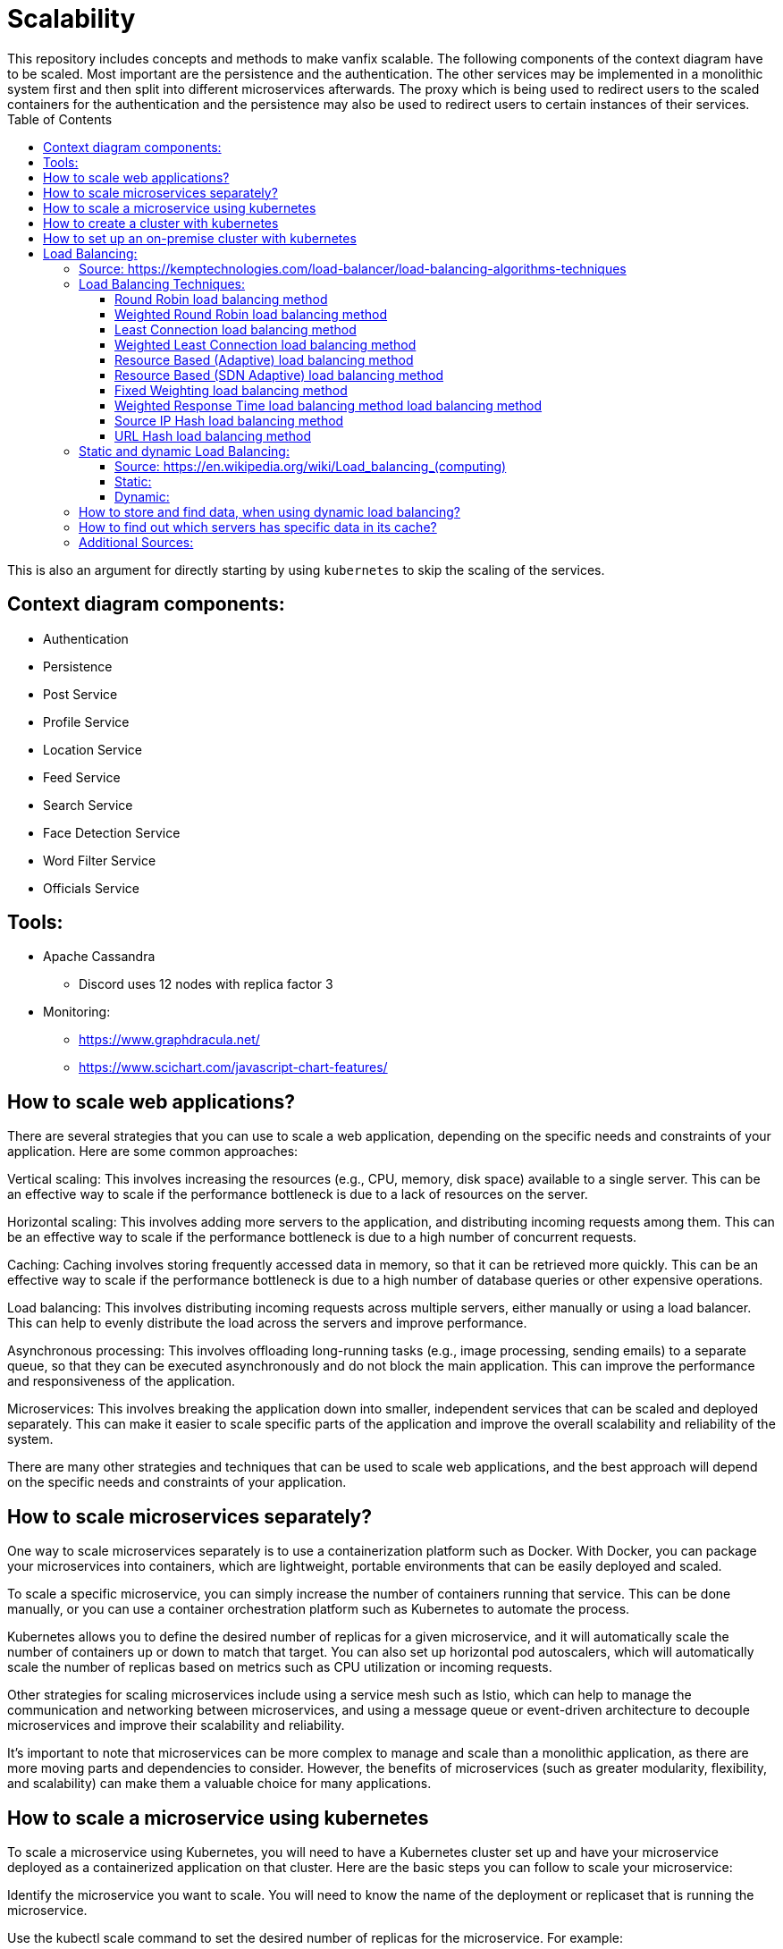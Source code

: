 :toc:

# Scalability
This repository includes concepts and methods to make vanfix scalable. The following components of the context diagram have to be scaled. Most important are the persistence and the authentication. The other services may be implemented in a monolithic system first and then split into different microservices afterwards. The proxy which is being used to redirect users to the scaled containers for the authentication and the persistence may also be used to redirect users to certain instances of their services.

This is also an argument for directly starting by using `kubernetes` to skip the scaling of the services.

## Context diagram components:
- Authentication
- Persistence
- Post Service
- Profile Service
- Location Service
- Feed Service
- Search Service
- Face Detection Service
- Word Filter Service
- Officials Service

## Tools:

- Apache Cassandra
* Discord uses 12 nodes with replica factor 3
- Monitoring:
* https://www.graphdracula.net/
* https://www.scichart.com/javascript-chart-features/

## How to scale web applications?
There are several strategies that you can use to scale a web application, depending on the specific needs and constraints of your application. Here are some common approaches:

Vertical scaling: This involves increasing the resources (e.g., CPU, memory, disk space) available to a single server. This can be an effective way to scale if the performance bottleneck is due to a lack of resources on the server.

Horizontal scaling: This involves adding more servers to the application, and distributing incoming requests among them. This can be an effective way to scale if the performance bottleneck is due to a high number of concurrent requests.

Caching: Caching involves storing frequently accessed data in memory, so that it can be retrieved more quickly. This can be an effective way to scale if the performance bottleneck is due to a high number of database queries or other expensive operations.

Load balancing: This involves distributing incoming requests across multiple servers, either manually or using a load balancer. This can help to evenly distribute the load across the servers and improve performance.

Asynchronous processing: This involves offloading long-running tasks (e.g., image processing, sending emails) to a separate queue, so that they can be executed asynchronously and do not block the main application. This can improve the performance and responsiveness of the application.

Microservices: This involves breaking the application down into smaller, independent services that can be scaled and deployed separately. This can make it easier to scale specific parts of the application and improve the overall scalability and reliability of the system.

There are many other strategies and techniques that can be used to scale web applications, and the best approach will depend on the specific needs and constraints of your application.

## How to scale microservices separately?
One way to scale microservices separately is to use a containerization platform such as Docker. With Docker, you can package your microservices into containers, which are lightweight, portable environments that can be easily deployed and scaled.

To scale a specific microservice, you can simply increase the number of containers running that service. This can be done manually, or you can use a container orchestration platform such as Kubernetes to automate the process.

Kubernetes allows you to define the desired number of replicas for a given microservice, and it will automatically scale the number of containers up or down to match that target. You can also set up horizontal pod autoscalers, which will automatically scale the number of replicas based on metrics such as CPU utilization or incoming requests.

Other strategies for scaling microservices include using a service mesh such as Istio, which can help to manage the communication and networking between microservices, and using a message queue or event-driven architecture to decouple microservices and improve their scalability and reliability.

It's important to note that microservices can be more complex to manage and scale than a monolithic application, as there are more moving parts and dependencies to consider. However, the benefits of microservices (such as greater modularity, flexibility, and scalability) can make them a valuable choice for many applications.

## How to scale a microservice using kubernetes
To scale a microservice using Kubernetes, you will need to have a Kubernetes cluster set up and have your microservice deployed as a containerized application on that cluster. Here are the basic steps you can follow to scale your microservice:

Identify the microservice you want to scale. You will need to know the name of the deployment or replicaset that is running the microservice.

Use the kubectl scale command to set the desired number of replicas for the microservice. For example:

```sh
kubectl scale deployment/my-microservice --replicas=5
```

This will scale the number of replicas for the my-microservice deployment to 5.

Alternatively, you can use a horizontal pod autoscaler (HPA) to automatically scale the number of replicas based on metrics such as CPU utilization or incoming requests. To set up an HPA, you will need to create a configuration file that specifies the target metrics and the minimum and maximum number of replicas. You can then use the kubectl apply command to apply the HPA configuration to your cluster.

Monitor the scale of your microservice. You can use the kubectl get deployment command to check the current number of replicas, or you can use Kubernetes dashboards and monitoring tools to track the performance and scale of your microservice over time.

It's important to note that scaling a microservice is just one aspect of managing a microservices-based application. You will also need to consider issues such as resource allocation, networking, and deployment strategy to ensure that your application is scalable, reliable, and efficient.

## How to create a cluster with kubernetes

There are several ways to create a Kubernetes cluster, depending on your infrastructure and deployment needs. Here are some common approaches:

Local development: If you want to set up a Kubernetes cluster on your local machine for development and testing purposes, you can use tools such as minikube or kind to create a single-node cluster. These tools can be installed on your machine and provide a simple way to spin up a cluster and deploy applications locally.

Cloud-based clusters: If you want to set up a production-ready Kubernetes cluster in the cloud, you can use cloud-based services such as Google Kubernetes Engine (GKE), Amazon Elastic Kubernetes Service (EKS), or Azure Kubernetes Service (AKS). These services provide a managed environment for deploying and managing Kubernetes clusters, and can handle tasks such as cluster setup, maintenance, scaling, and monitoring.

On-premises clusters: If you want to set up a Kubernetes cluster on your own infrastructure, you can use tools such as kubeadm or kops to install and configure a cluster on your own servers or virtual machines. This can be a more complex approach, as you will need to handle tasks such as networking, security, and maintenance yourself.

Regardless of the approach you choose, you will need to install and configure the necessary software components (e.g., Kubernetes, container runtime, networking) and define the desired configuration for your cluster (e.g., node count, resource limits, networking). Once the cluster is set up, you can use the kubectl command-line tool to deploy and manage applications on the cluster.
 
## How to set up an on-premise cluster with kubernetes

To set up an on-premises Kubernetes cluster, you will need to install and configure the necessary software components on your own servers or virtual machines. Here are the basic steps you can follow:

Install the necessary software: You will need to install the Kubernetes control plane components (e.g., kube-apiserver, kube-controller-manager, kube-scheduler), as well as the container runtime (e.g., Docker). You will also need to install the kubeadm tool, which can be used to bootstrap the cluster.

Choose a networking solution: You will need to set up a networking solution to allow the nodes in your cluster to communicate with each other. You can use a plugin such as Calico or Flannel, or you can set up your own networking solution using tools such as Open vSwitch or BIRD.

Create the control plane: Use the kubeadm tool to create the control plane for your cluster. This will involve setting up the API server, controller manager, and scheduler on a single node (called the "master" node).

Join the nodes: Use the kubeadm tool to join additional nodes to the cluster. This will involve installing the necessary software on the nodes and using a join command to connect them to the cluster.

Deploy applications: Once the cluster is set up, you can use the kubectl command-line tool to deploy and manage applications on the cluster.

It's important to note that setting up an on-premises Kubernetes cluster can be a complex process, as you will need to handle tasks such as networking, security, and maintenance yourself. You will also need to ensure that your infrastructure is sufficient to support the cluster, including factors such as CPU, memory, and networking capacity.

# Load Balancing:

#### Source: https://kemptechnologies.com/load-balancer/load-balancing-algorithms-techniques

The method used to distribute incoming client requests to a server farm located behind LoadMaster is often called the load balancing “algorithm” and sometimes the load balancing “type”. LoadMaster supports a rich set of techniques ranging from simple round-robin load balancing to adaptive load balancing that responds to status information retrieved from the server farm.

The algorithm that you use in a LoadMaster service depends on the type of service or application being hosted and the performance and capacity profile of the servers behind LoadMaster that are hosting the application or service.

LoadMaster’s load balancing methods are outlined below, along with some guidance on appropriate usage scenarios.

## Load Balancing Techniques:

### Round Robin load balancing method

Round-robin load balancing is the simplest and most commonly-used load balancing algorithm. Client requests are distributed to application servers in simple rotation. For example, if you have three application servers: the first client request is sent to the first application server in the list, the second client request to the second application server, the third client request to the third application server, the fourth to the first application server, and so on.

Round robin load balancing is most appropriate for predictable client request streams that are being spread across a server farm whose members have relatively equal processing capabilities and available resources (such as network bandwidth and storage).

### Weighted Round Robin load balancing method

Weighted round robin is similar to the round-robin load balancing algorithm, adding the ability to spread the incoming client requests across the server farm according to the relative capacity of each server. It is most appropriate for spreading incoming client requests across a set of servers that have varying capabilities or available resources. The administrator assigns a weight to each application server based on criteria of their choosing that indicates the relative traffic-handling capability of each server in the farm.

So, for example: if application server #1 is twice as powerful as application server #2 (and application server #3), application server #1 is provisioned with a higher weight and application server #2 and #3 get the same, lower, weight. If there are five (5) sequential client requests, the first two (2) go to application server #1, the third (3) goes to application server #2, the fourth (4) to application server #3. The fifth (5) request would then go to application server #1, and so on.

### Least Connection load balancing method

Least connection load balancing is a dynamic load balancing algorithm where client requests are distributed to the application server with the least number of active connections at the time the client request is received. In cases where application servers have similar specifications, one server may be overloaded due to longer lived connections; this algorithm takes the active connection load into consideration. This technique is most appropriate for incoming requests that have varying connection times and a set of servers that are relatively similar in terms of processing power and available resources.

### Weighted Least Connection load balancing method

Weighted least connection builds on the least connection load balancing algorithm to account for differing application server characteristics. The administrator assigns a weight to each application server based on the relative processing power and available resources of each server in the farm. The LoadMaster makes load balancing decisions based on active connections and the assigned server weights (e.g., if there are two servers with the lowest number of connections, the server with the highest weight is chosen).

### Resource Based (Adaptive) load balancing method

Resource based (or adaptive) load balancing makes decisions based on status indicators retrieved by LoadMaster from the back-end servers. The status indicator is determined by a custom program (an “agent”) running on each server. LoadMaster queries each server regularly for this status information and then sets the dynamic weight of the real server appropriately.

In this fashion, the load balancing method is essentially performing a detailed “health check” on the real server. This method is appropriate in any situation where detailed health check information from each server is required to make load balancing decisions. For example: this method would be useful for any application where the workload is varied and detailed application performance and status is required to assess server health. This method can also be used to provide application-aware health checking for Layer 4 (UDP) services via the load balancing method.

### Resource Based (SDN Adaptive) load balancing method

SDN adaptive is a load balancing algorithm that combines knowledge from Layers 2, 3, 4 and 7 and input from an SDN controller to make more optimized traffic distribution decisions. This allows information about the status of the servers, the status of the applications running on them, the health of the network infrastructure, and the level of congestion on the network to all play a part in the load balancing decision making. This method is appropriate for deployments that include an SDN controller.

### Fixed Weighting load balancing method

Fixed weighting is a load balancing algorithm where the administrator assigns a weight to each application server based on criteria of their choosing to represent the relative traffic-handling capability of each server in the server farm. The application server with the highest weight will receive all of the traffic. If the application server with the highest weight fails, all traffic will be directed to the next highest weight application server. This method is appropriate for workloads where a single server is capable of handling all expected incoming requests, with one or more “hot spare” servers available to pick up the load should the currently active server fail.

### Weighted Response Time load balancing method load balancing method

The weighted response time load balancing algorithm that uses the application server’s response time to calculate a server weight. The application server that is responding the fastest receives the next request. This algorithm is appropriate for scenarios where the application response time is the paramount concern.

### Source IP Hash load balancing method

The source IP hash load balancing algorithm uses the source and destination IP addresses of the client request to generate a unique hash key which is used to allocate the client to a particular server. As the key can be regenerated if the session is broken, the client request is directed to the same server it was using previously. This method is most appropriate when it’s vital that a client always return to the same server for each successive connection.

### URL Hash load balancing method

The URL hash load balancing algorithm is similar to source IP hashing, except that the hash created is based on the URL in the client request. This ensures that client requests to a particular URL are always sent to the same back-end server.

## Static and dynamic Load Balancing:

#### Source: https://en.wikipedia.org/wiki/Load_balancing_(computing)

### Static:

A load balancing algorithm is "static" when it does not take into account the state of the system for the distribution of tasks. Thereby, the system state includes measures such as the load level (and sometimes even overload) of certain processors. Instead, assumptions about the overall system are made beforehand, such as the arrival times and resource requirements of incoming tasks. In addition, the number of processors, their respective power and communication speeds are known. Therefore, static load balancing aims to associate a known set of tasks with the available processors in order to minimize a certain performance function. The trick lies in the concept of this performance function.

Static load balancing techniques are commonly centralized around a router, or Master, which distributes the loads and optimizes the performance function. This minimization can take into account information related to the tasks to be distributed, and derive an expected execution time.

The advantage of static algorithms is that they are easy to set up and extremely efficient in the case of fairly regular tasks (such as processing HTTP requests from a website). However, there is still some statistical variance in the assignment of tasks which can lead to the overloading of some computing units.

### Dynamic:

Dynamic
Unlike static load distribution algorithms, dynamic algorithms take into account the current load of each of the computing units (also called nodes) in the system. In this approach, tasks can be moved dynamically from an overloaded node to an underloaded node in order to receive faster processing. While these algorithms are much more complicated to design, they can produce excellent results, in particular, when the execution time varies greatly from one task to another.

Dynamic load balancing architecture can be more modular since it is not mandatory to have a specific node dedicated to the distribution of work. When tasks are uniquely assigned to a processor according to their state at a given moment, it is a unique assignment. If, on the other hand, the tasks can be permanently redistributed according to the state of the system and its evolution, this is called dynamic assignment.[3] Obviously, a load balancing algorithm that requires too much communication in order to reach its decisions runs the risk of slowing down the resolution of the overall problem.

## How to store and find data, when using dynamic load balancing?

Dynamic load balancing is a technique used to distribute workloads across multiple computing resources, such as servers, in a way that aims to optimize performance and resource utilization. There are several ways to store and find data when using dynamic load balancing, depending on the specific requirements of the application and the environment in which it is running.

One common approach is to use a distributed database system that is designed to scale horizontally across multiple servers. This allows data to be stored and retrieved from any server in the cluster, enabling the load balancer to redirect requests to the appropriate server based on factors such as the current workload, the availability of resources, and the location of the data.

Another option is to use a distributed cache system, such as Memcached or Redis, to store frequently accessed data in memory. This can improve the performance of the application by reducing the need to access the database for frequently requested data. The load balancer can be configured to `redirect` requests `to servers` that have the `requested data in their cache`, reducing the overall load on the database.

It is also possible to use a combination of these approaches, depending on the specific needs of the application. For example, a distributed database system could be used to store structured data, while a distributed cache system could be used to store frequently accessed unstructured data. The load balancer can then be configured to redirect requests to the appropriate servers based on the type of data being requested.

## How to find out which servers has specific data in its cache?

There are several ways to find out which servers in a distributed cache system have specific data in their cache:

Use a cache client library: Most distributed cache systems provide client libraries that can be used to interact with the cache from within the application. These libraries often include methods for retrieving data from the cache, as well as methods for checking if a particular piece of data is present in the cache.

Use cache management tools: Many distributed cache systems also provide tools for managing and monitoring the cache. These tools often include features for viewing the contents of the cache, including the keys and values of the data stored in the cache.

Query the cache directly: In some cases, it may be possible to directly query the cache servers to determine which servers have specific data in their cache. This is typically done using a command-line interface or API provided by the cache system.

Regardless of the approach used, it is important to keep in mind that the data stored in a distributed cache system is typically ephemeral and may not always be available. Therefore, it is important to design the application to handle the possibility of cache misses and to have a strategy in place for dealing with them.

## Additional Sources:

- https://github.com/donnemartin/system-design-primer/blob/master/solutions/system_design/query_cache/README.md[Design a key-value cache to save the results of the most recent web server queries]
- https://en.wikipedia.org/wiki/Key%E2%80%93value_database[Key-Value Database]
- https://en.wikipedia.org/wiki/Consistency_model[Consistency model]
- https://github.com/donnemartin/system-design-primer#key-value-store[Key-Value Store Links]
- https://en.wikipedia.org/wiki/Eventual_consistency[Eventual Consistency]
